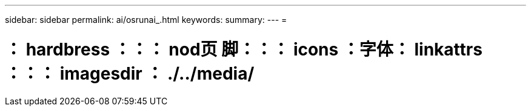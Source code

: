 ---
sidebar: sidebar 
permalink: ai/osrunai_.html 
keywords:  
summary:  
---
= 


= ： hardbress ：：： nod页 脚：：： icons ：字体： linkattrs ：：： imagesdir ： ./../media/

